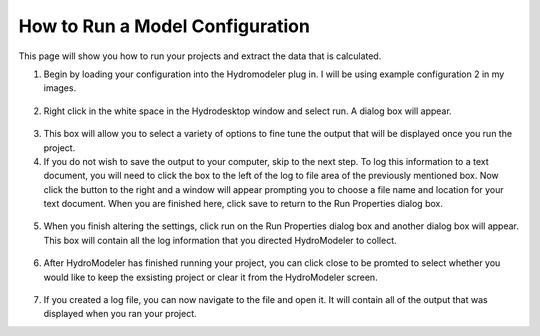 .. index:: RunningComposition

How to Run a Model Configuration
==============================

This page will show you how to run your projects and extract the data that is calculated.

1.	Begin by loading your configuration into the Hydromodeler plug in.  I will be using example configuration 2 in my images.

.. figure:: ./images/RunningComposition/HM_fig1.png
   :align: center

2.	Right click in the white space in the Hydrodesktop window and select run.  A dialog box will appear.

.. figure:: ./images/RunningComposition/HM_fig2.png
   :align: center

3.	This box will allow you to select a variety of options to fine tune the output that will be displayed once you run the project.

4.	If you do not wish to save the output to your computer, skip to the next step.  To log this information to a text document, you will need to click the box to the left of the log to file area of the previously mentioned box.  Now click the button to the right and a window will appear prompting you to choose a file name and location for your text document.  When you are finished here, click save to return to the Run Properties dialog box.

.. figure:: ./images/RunningComposition/HM_fig3.png
   :align: center

5.	When you finish altering the settings, click run on the Run Properties dialog box and another dialog box will appear.  This box will contain all the log information that you directed HydroModeler to collect.

.. figure:: ./images/RunningComposition/HM_fig4.png
   :align: center

6.	After HydroModeler has finished running your project, you can click close to be promted to select whether you would like to keep the exsisting project or clear it from the HydroModeler screen.

.. figure:: ./images/RunningComposition/HM_fig5.png
   :align: center

7.	If you created a log file, you can now navigate to the file and open it.  It will contain all of the output that was displayed when you ran your project.